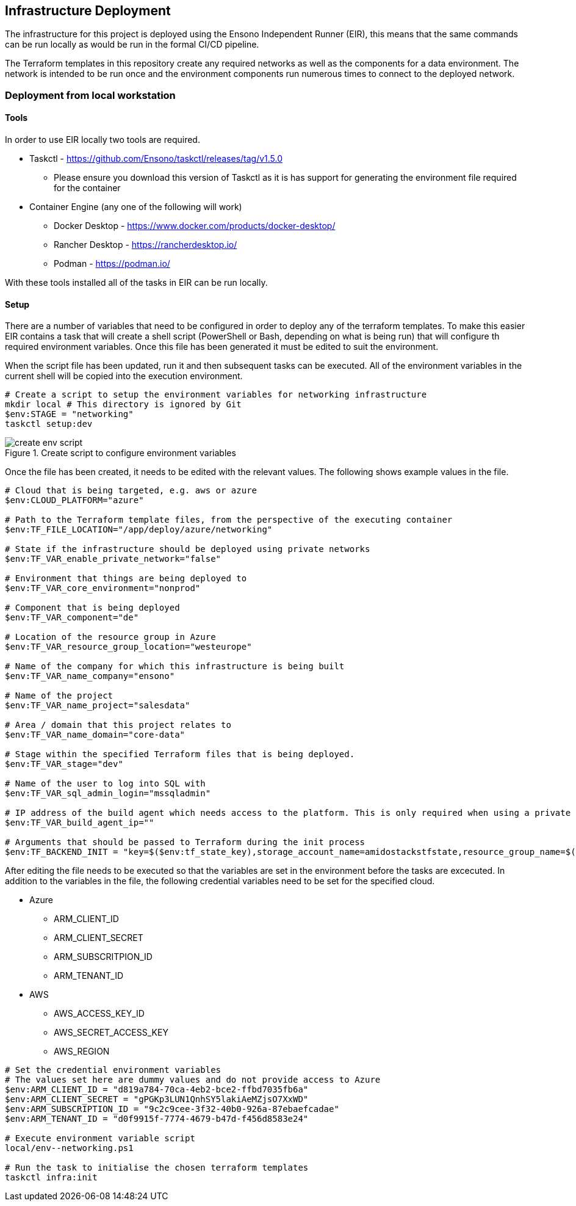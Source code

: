 == Infrastructure Deployment

The infrastructure for this project is deployed using the Ensono Independent Runner (EIR), this means that the same commands can be run locally as would be run in the formal CI/CD pipeline.

The Terraform templates in this repository create any required networks as well as the components for a data environment. The network is intended to be run once and the environment components run numerous times to connect to the deployed network.

=== Deployment from local workstation

==== Tools

In order to use EIR locally two tools are required.

* Taskctl - https://github.com/Ensono/taskctl/releases/tag/v1.5.0
** Please ensure you download this version of Taskctl as it is has support for generating the environment file required for the container
* Container Engine (any one of the following will work)
** Docker Desktop - https://www.docker.com/products/docker-desktop/
** Rancher Desktop - https://rancherdesktop.io/
** Podman - https://podman.io/

With these tools installed all of the tasks in EIR can be run locally.

==== Setup

There are a number of variables that need to be configured in order to deploy any of the terraform templates. To make this easier EIR contains a task that will create a shell script (PowerShell or Bash, depending on what is being run) that will configure th required environment variables. Once this file has been generated it must be edited to suit the environment.

When the script file has been updated, run it and then subsequent tasks can be executed. All of the environment variables in the current shell will be copied into the execution environment.

[source,powershell,linenums]
----
# Create a script to setup the environment variables for networking infrastructure
mkdir local # This directory is ignored by Git
$env:STAGE = "networking"
taskctl setup:dev
----

.Create script to configure environment variables
image::images/create-env-script.png[]

Once the file has been created, it needs to be edited with the relevant values. The following shows example values in the file.

[source,powershell,options=linenums]
----
# Cloud that is being targeted, e.g. aws or azure
$env:CLOUD_PLATFORM="azure"

# Path to the Terraform template files, from the perspective of the executing container
$env:TF_FILE_LOCATION="/app/deploy/azure/networking"

# State if the infrastructure should be deployed using private networks
$env:TF_VAR_enable_private_network="false"

# Environment that things are being deployed to
$env:TF_VAR_core_environment="nonprod"

# Component that is being deployed
$env:TF_VAR_component="de"

# Location of the resource group in Azure
$env:TF_VAR_resource_group_location="westeurope"

# Name of the company for which this infrastructure is being built
$env:TF_VAR_name_company="ensono"

# Name of the project
$env:TF_VAR_name_project="salesdata"

# Area / domain that this project relates to
$env:TF_VAR_name_domain="core-data"

# Stage within the specified Terraform files that is being deployed.
$env:TF_VAR_stage="dev"

# Name of the user to log into SQL with
$env:TF_VAR_sql_admin_login="mssqladmin"

# IP address of the build agent which needs access to the platform. This is only required when using a private network
$env:TF_VAR_build_agent_ip=""

# Arguments that should be passed to Terraform during the init process
$env:TF_BACKEND_INIT = "key=$($env:tf_state_key),storage_account_name=amidostackstfstate,resource_group_name=$($env:TF_STATE_RG),container_name=$($env:TF_STATE_CONTAINER),subscription_id=$($env:arm_subscription_id),tenant_id=$($env:arm_tenant_id),client_id=$($env:arm_client_id),client_secret=$($env:arm_client_secret)"
----

After editing the file needs to be executed so that the variables are set in the environment before the tasks are excecuted. In addition to the variables in the file, the following credential variables need to be set for the specified cloud.

* Azure
** ARM_CLIENT_ID
** ARM_CLIENT_SECRET
** ARM_SUBSCRITPION_ID
** ARM_TENANT_ID
* AWS
** AWS_ACCESS_KEY_ID
** AWS_SECRET_ACCESS_KEY
** AWS_REGION

[source,powershell,linenums]
----
# Set the credential environment variables
# The values set here are dummy values and do not provide access to Azure
$env:ARM_CLIENT_ID = "d819a784-70ca-4eb2-bce2-ffbd7035fb6a"
$env:ARM_CLIENT_SECRET = "gPGKp3LUN1QnhSY5lakiAeMZjsO7XxWD"
$env:ARM_SUBSCRIPTION_ID = "9c2c9cee-3f32-40b0-926a-87ebaefcadae"
$env:ARM_TENANT_ID = "d0f9915f-7774-4679-b47d-f456d8583e24"

# Execute environment variable script
local/env--networking.ps1

# Run the task to initialise the chosen terraform templates
taskctl infra:init
----